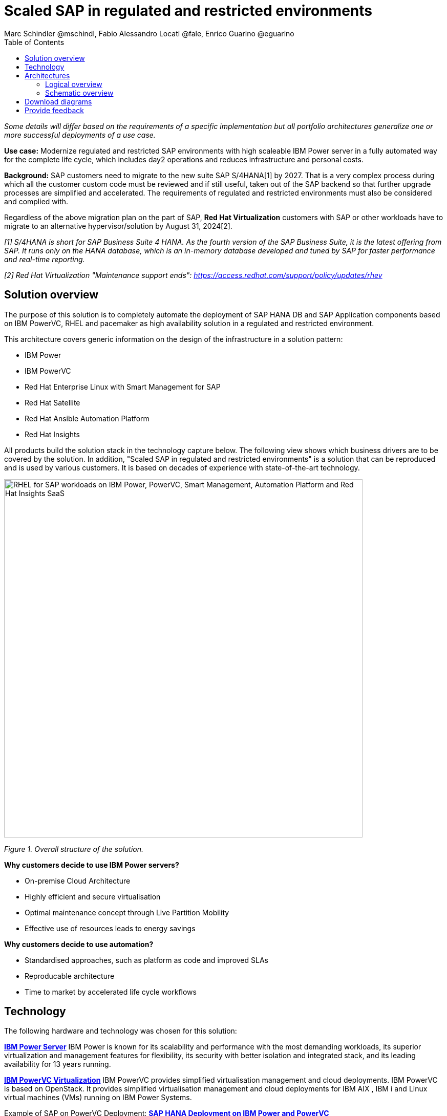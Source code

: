 = Scaled SAP in regulated and restricted environments
Marc Schindler @mschindl, Fabio Alessandro Locati @fale, Enrico Guarino @eguarino
:homepage: https://gitlab.com/osspa/portfolio-architecture-examples
:imagesdir: images
:icons: font
:source-highlighter: prettify
:toc: left
:toclevels: 5

_Some details will differ based on the requirements of a specific implementation but all portfolio architectures generalize one or more successful deployments of a use case._

*Use case:* Modernize regulated and restricted SAP environments with high scaleable IBM Power server in a fully automated way for the complete life cycle, which includes day2 operations and reduces infrastructure and personal costs.

*Background:*
SAP customers need to migrate to the new suite SAP S/4HANA[1] by 2027. That is a very complex process during which all the customer custom code must be reviewed and if still useful, taken out of the SAP backend so that further upgrade processes are simplified and accelerated. The requirements of regulated and restricted environments must also be considered and complied with.

Regardless of the above migration plan on the part of SAP, *Red Hat Virtualization* customers with SAP or other workloads have to migrate to an alternative hypervisor/solution by August 31, 2024[2].

_[1] S/4HANA is short for SAP Business Suite 4 HANA. As the fourth version of the SAP Business Suite, it is the latest offering from SAP.  It runs only on the HANA database, which is an in-memory database developed and tuned by SAP for faster performance and real-time reporting._

_[2] Red Hat Virtualization "Maintenance support ends": https://access.redhat.com/support/policy/updates/rhev_


== Solution overview 
The purpose of this solution is to completely automate the deployment of SAP HANA DB and SAP Application components based on IBM PowerVC, RHEL and pacemaker as high availability solution in a regulated and restricted environment.

This architecture covers generic information on the design of the infrastructure in a solution pattern:

* IBM Power
* IBM PowerVC
* Red Hat Enterprise Linux with Smart Management for SAP
* Red Hat Satellite
* Red Hat Ansible Automation Platform
* Red Hat Insights

All products build the solution stack in the technology capture below.
The following view shows which business drivers are to be covered by the solution. In addition, "Scaled SAP in regulated and restricted environments" is a solution that can be reproduced and is used by various customers. It is based on decades of experience with state-of-the-art technology.

--
image::./images/intro-marketectures/sap-on-ibm-power-solution-overview.png[alt="RHEL for SAP workloads on IBM Power, PowerVC, Smart Management, Automation Platform and Red Hat Insights SaaS", width=700]
--

_Figure 1. Overall structure of the solution._


*Why customers decide to use IBM Power servers?*

* On-premise Cloud Architecture
* Highly efficient and secure virtualisation
* Optimal maintenance concept through Live Partition Mobility
* Effective use of resources leads to energy savings

*Why customers decide to use automation?*

* Standardised approaches, such as platform as code and improved SLAs
* Reproducable architecture
* Time to market by accelerated life cycle workflows


== Technology

The following hardware and technology was chosen for this solution:

====

https://www.ibm.com/power[*IBM Power Server*]
IBM Power is known for its scalability and performance with the most demanding workloads, its superior virtualization and management features for flexibility, its security with better isolation and integrated stack, and its leading availability for 13 years running.

https://www.ibm.com/de-de/products/powervc[*IBM PowerVC Virtualization*]
IBM PowerVC provides simplified virtualisation management and cloud deployments. IBM PowerVC is based on OpenStack. It provides simplified virtualisation management and cloud deployments for IBM AIX , IBM i and Linux virtual machines (VMs) running on IBM Power Systems.

Example of SAP on PowerVC Deployment:
https://mediacenter.ibm.com/media/SAP+HANA+for+IBM+Power+Systems+-+PowerVC+Deployment/1_ohwmudpk[*SAP HANA Deployment on IBM Power and PowerVC*]

https://www.redhat.com/en/technologies/linux-platforms/enterprise-linux?intcmp=7013a00000318EWAAY[*Red Hat Enterprise Linux for SAP Solutions*]
RHEL for SAP is combining an intelligent operating system with predictive management tools and SAP-specific content. Red Hat Enterprise Linux for SAP Solutions provides a single, consistent, highly available foundation for business-critical SAP and non-SAP workloads.
Smart Management for SAP helps about the life cycle management of all SAP hosts with proactive detection and automatic remediation of potential issues.

https://www.redhat.com/en/technologies/management/insights?intcmp=7013a00000318EWAAY[*Red Hat Insights*] receives the anonymized data of the SAP hosts from Smart Management and makes it available to Red Hat Insights services the customer is subscribed to. It is a rule-based SaaS and it has dedicated rules for SAP hosts that are based on SAP's and Red Hat's recommendations and it detects and alerts when a host is not compliant with all these
recommendations.

https://www.redhat.com/en/technologies/management/smart-management?intcmp=7013a00000318EWAAY[*Red Hat Smart Management*] includes Satellite and Cloud Connector, provides the capability to gather anonymized configuration information from the SAP hosts and send that anonymized data to Insights Platform (on Red
Hat’s SaaS). Satellite manages the lifecycle of the SAP servers, applying the packages, security fixes, etc., that
they need to comply with SAP’s and Red Hat’s recommendations and consistent between them.

https://www.redhat.com/en/technologies/management/ansible?intcmp=7013a00000318EWAAY[*Red Hat Ansible Automation Platform*]
Red Hat Ansible Automation Platform is used for the automated life cycle of solution for all components, which leads to increased efficiency and stability in production. It is the framework used in this solution to run the remediation Ansible playbooks in the hosts that will correct the situations that could lead to a failure or issue. For example, modifying
a kernel memory parameter that can cause a bad performance of the SAP HANA DB or applying a certain level of an OS package that is needed for a particular version of SAP Netweaver.

Ansible Collections for IBM Power extend the benefits of Ansible automation to Power enterprise customers.
Certified Collections are also available for AIX, IBM i, VIOS, HMC and Linux for Power. The Power pipeline includes additional collections to automate PowerHA, SAP HANA (on AIX and IBM i) and Oracle operations.

====

== Architectures

=== Logical overview

Figure 2 provides a diagram of the architecture showing the major components and where they logically reside.

--
image::./images/logical-diagrams/sap-on-ibm-power-overview.png[alt="RHEL for SAP workloads on IBM Power, PowerVC, Smart Management, Automation Platform and Red Hat Insights SaaS", width=700]
--

_Figure 2. Logical diagram of the architecture._

The logical overview shows that all components function smoothly in a disconnected or air-agapped environment and can be operated according to the highest safety standards.
Red Hat's and IBM's CDN was included because the packages have to be downloaded and deployed in their own data centre. Access to other websites is not required after the initial deployment.

=== Schematic overview
--
image::./images/schematic-diagrams/sap-on-ibm-power-schematic.png[alt="RHEL for SAP workloads on IBM Power, PowerVC, Smart Management, Automation Platform and Red Hat Insights SaaS", width=700]
--

_Figure 3. Schematic diagram of the architecture._

The schematic overview explains the communication ways between all components and products. One of the importants part is the infrastructure management part, where Ansible Automation Platform, Smart management and the local repository is located.
If content from the public network / internet for the life cycle propose is needed then the communication goes through the proxy and firewall to the permitted CDNs.
All the data is located on one or several storages which provides for example NFS as file storage service and is also need by SAP as shared directory between the SAP instances. [3]

[3] https://www.sap.com/documents/2020/01/6e88b483-807d-0010-87a3-c30de2ffd8ff.html[*SAP HANA - Storage alternatives for HANA scale-out without Host Auto-Failover*]

The requirements of enterprise customers show that a high level of automation with standardised approaches, such as platform as code, is necessary to ensure availability with the highest possible SLAs. Especially in critical infrastructures, it must be guaranteed and auditable.
With this solution we provide a lot of day 1 and day 2 taks which helps to achive the goals.

*In which operational areas have customers seen benefits in the portfolio architecture?*

.*Day0*

* Hardware inital setup
* Each components will be cabled
* Network switches inital setup and configuration
* RHEL and PowerVC will be deployed fully automated with Red Hat Satellite and Ansible > "infrastructure as code"

.*Day1*

* Activation of SAP HANA system replication (or equivalent high-availability feature of other DBs)
* High-availability Red Hat Enterprise Linux Pacemaker cluster build on both application and DB tiers
* Red Hat Insights agent activation
* Migration of SAP workloads from Suse Linux Enterprise Server to Red Hat Enterprise Linux

.*Day2*

* SAP instance system copies
* Spin up/delete new application servers on demand (namely for hyperscalers or service provider)
* Instance refreshes
* Kernel parameter changes
* SAP kernel upgrade
* DB operations
* DB and OS patching
* Resource addition (CPU, memory, disk)
* Cluster management
* DB backup/restore
* Stop/start of SAP instances
* Shutting down of sandbox/pre-production systems to cold storage and pulling them out of storage when needed
* Smart management and proactive issue resolution for SAP servers
* Near-zero downtime maintenance for SAP servers

== Download diagrams
View and download all of the diagrams above in our open source tooling site.
--
https://gitlab.com/osspa/portfolio-architecture-examples/-/blob/main/sap-on-power.adoc[[Open Diagrams]]
--

== Provide feedback 
You can offer to help correct or enhance this architecture by filing an https://gitlab.com/osspa/portfolio-architecture-examples/-/blob/main/sap-on-power.adoc[issue or submitting a merge request against this Portfolio Architecture product in our GitLab repositories].


